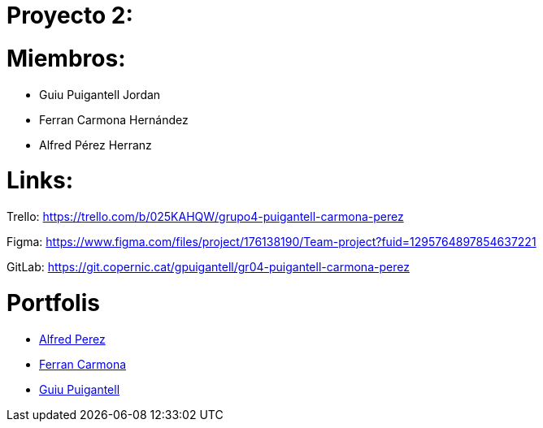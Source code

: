 = Proyecto 2:

= Miembros:
- Guiu Puigantell Jordan
- Ferran Carmona Hernández
- Alfred Pérez Herranz

= Links:
Trello: https://trello.com/b/025KAHQW/grupo4-puigantell-carmona-perez

Figma: https://www.figma.com/files/project/176138190/Team-project?fuid=1295764897854637221

GitLab: https://git.copernic.cat/gpuigantell/gr04-puigantell-carmona-perez

= Portfolis

* link:https://ansmore.github.io/[Alfred Perez]
* link:https://fcarmona8.github.io/fcarmona8/[Ferran Carmona]
* link:https://guiu-pj.github.io/portafolio/[Guiu Puigantell]